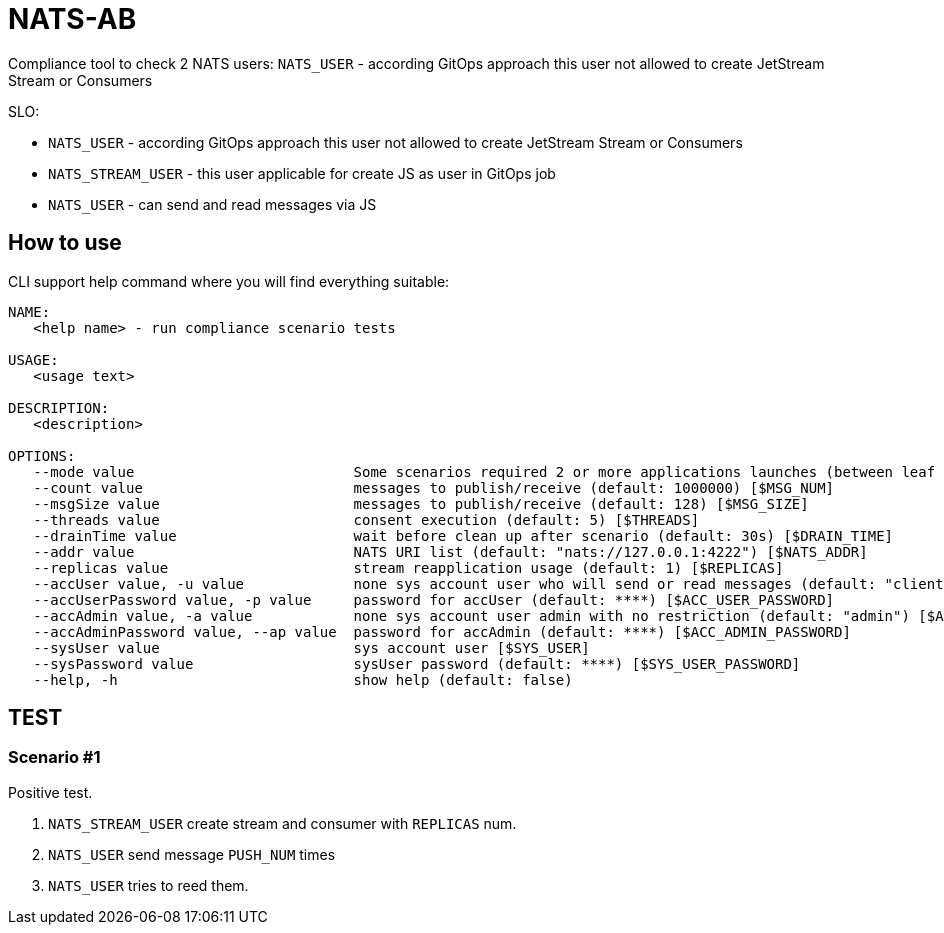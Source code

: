 = NATS-AB

Compliance tool to check 2 NATS users: `NATS_USER` - according GitOps approach this user not allowed to create JetStream Stream or Consumers

SLO:

* `NATS_USER` - according GitOps approach this user not allowed to create JetStream Stream or Consumers
* `NATS_STREAM_USER` - this user applicable for create JS as user in GitOps job
* `NATS_USER` - can send and read messages via JS


== How to use
CLI support help command where you will find everything suitable:
[bash]
----
NAME:
   <help name> - run compliance scenario tests

USAGE:
   <usage text>

DESCRIPTION:
   <description>

OPTIONS:
   --mode value                          Some scenarios required 2 or more applications launches (between leaf nodes), value: 0: send and receive, 1: only send, 2: only receive (default: 0) [$MODE]
   --count value                         messages to publish/receive (default: 1000000) [$MSG_NUM]
   --msgSize value                       messages to publish/receive (default: 128) [$MSG_SIZE]
   --threads value                       consent execution (default: 5) [$THREADS]
   --drainTime value                     wait before clean up after scenario (default: 30s) [$DRAIN_TIME]
   --addr value                          NATS URI list (default: "nats://127.0.0.1:4222") [$NATS_ADDR]
   --replicas value                      stream reapplication usage (default: 1) [$REPLICAS]
   --accUser value, -u value             none sys account user who will send or read messages (default: "client") [$ACC_USER]
   --accUserPassword value, -p value     password for accUser (default: ****) [$ACC_USER_PASSWORD]
   --accAdmin value, -a value            none sys account user admin with no restriction (default: "admin") [$ACC_ADMIN]
   --accAdminPassword value, --ap value  password for accAdmin (default: ****) [$ACC_ADMIN_PASSWORD]
   --sysUser value                       sys account user [$SYS_USER]
   --sysPassword value                   sysUser password (default: ****) [$SYS_USER_PASSWORD]
   --help, -h                            show help (default: false)
----

== TEST
=== Scenario #1
Positive test.

1. `NATS_STREAM_USER` create stream and consumer with `REPLICAS` num.
1. `NATS_USER` send message `PUSH_NUM` times
1. `NATS_USER` tries to reed them.